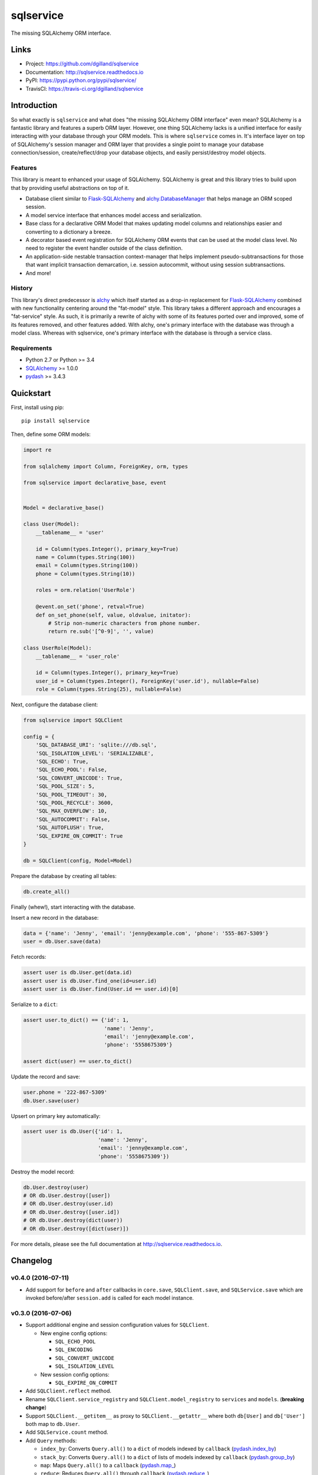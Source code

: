 **********
sqlservice
**********

|version| |travis| |coveralls| |license|


The missing SQLAlchemy ORM interface.


Links
=====

- Project: https://github.com/dgilland/sqlservice
- Documentation: http://sqlservice.readthedocs.io
- PyPI: https://pypi.python.org/pypi/sqlservice/
- TravisCI: https://travis-ci.org/dgilland/sqlservice


Introduction
============

So what exactly is ``sqlservice`` and what does "the missing SQLAlchemy ORM interface" even mean? SQLAlchemy is a fantastic library and features a superb ORM layer. However, one thing SQLAlchemy lacks is a unified interface for easily interacting with your database through your ORM models. This is where ``sqlservice`` comes in. It's interface layer on top of SQLAlchemy's session manager and ORM layer that provides a single point to manage your database connection/session, create/reflect/drop your database objects, and easily persist/destroy model objects.

Features
--------

This library is meant to enhanced your usage of SQLAlchemy. SQLAlchemy is great and this library tries to build upon that by providing useful abstractions on top of it.

- Database client similar to `Flask-SQLAlchemy <http://flask-sqlalchemy.pocoo.org/>`_ and `alchy.DatabaseManager <http://alchy.readthedocs.io/en/latest/api.html#alchy.manager.Manager>`_ that helps manage an ORM scoped session.
- A model service interface that enhances model access and serialization.
- Base class for a declarative ORM Model that makes updating model columns and relationships easier and converting to a dictionary a breeze.
- A decorator based event registration for SQLAlchemy ORM events that can be used at the model class level. No need to register the event handler outside of the class definition.
- An application-side nestable transaction context-manager that helps implement pseudo-subtransactions for those that want implicit transaction demarcation, i.e. session autocommit, without using session subtransactions.
- And more!


History
-------

This library's direct predecessor is `alchy <https://github.com/dgilland/alchy>`_ which itself started as a drop-in replacement for `Flask-SQLAlchemy <http://flask-sqlalchemy.pocoo.org/>`_ combined with new functionality centering around the "fat-model" style. This library takes a different approach and encourages a "fat-service" style. As such, it is primarily a rewrite of alchy with some of its features ported over and improved, some of its features removed, and other features added. With alchy, one's primary interface with the database was through a model class. Whereas with sqlservice, one's primary interface with the database is through a service class.


Requirements
------------

- Python 2.7 or Python >= 3.4
- `SQLAlchemy <http://www.sqlalchemy.org/>`_ >= 1.0.0
- `pydash <http://pydash.readthedocs.io>`_ >= 3.4.3


Quickstart
==========

First, install using pip:


::

    pip install sqlservice


Then, define some ORM models:

.. code-block:: python

    import re

    from sqlalchemy import Column, ForeignKey, orm, types

    from sqlservice import declarative_base, event


    Model = declarative_base()

    class User(Model):
        __tablename__ = 'user'

        id = Column(types.Integer(), primary_key=True)
        name = Column(types.String(100))
        email = Column(types.String(100))
        phone = Column(types.String(10))

        roles = orm.relation('UserRole')

        @event.on_set('phone', retval=True)
        def on_set_phone(self, value, oldvalue, initator):
            # Strip non-numeric characters from phone number.
            return re.sub('[^0-9]', '', value)

    class UserRole(Model):
        __tablename__ = 'user_role'

        id = Column(types.Integer(), primary_key=True)
        user_id = Column(types.Integer(), ForeignKey('user.id'), nullable=False)
        role = Column(types.String(25), nullable=False)


Next, configure the database client:

.. code-block:: python

    from sqlservice import SQLClient

    config = {
        'SQL_DATABASE_URI': 'sqlite:///db.sql',
        'SQL_ISOLATION_LEVEL': 'SERIALIZABLE',
        'SQL_ECHO': True,
        'SQL_ECHO_POOL': False,
        'SQL_CONVERT_UNICODE': True,
        'SQL_POOL_SIZE': 5,
        'SQL_POOL_TIMEOUT': 30,
        'SQL_POOL_RECYCLE': 3600,
        'SQL_MAX_OVERFLOW': 10,
        'SQL_AUTOCOMMIT': False,
        'SQL_AUTOFLUSH': True,
        'SQL_EXPIRE_ON_COMMIT': True
    }

    db = SQLClient(config, Model=Model)


Prepare the database by creating all tables:

.. code-block:: python

    db.create_all()


Finally (whew!), start interacting with the database.

Insert a new record in the database:

.. code-block:: python

    data = {'name': 'Jenny', 'email': 'jenny@example.com', 'phone': '555-867-5309'}
    user = db.User.save(data)


Fetch records:

.. code-block:: python

    assert user is db.User.get(data.id)
    assert user is db.User.find_one(id=user.id)
    assert user is db.User.find(User.id == user.id)[0]


Serialize to a ``dict``:

.. code-block:: python

    assert user.to_dict() == {'id': 1,
                              'name': 'Jenny',
                              'email': 'jenny@example.com',
                              'phone': '5558675309'}

    assert dict(user) == user.to_dict()


Update the record and save:

.. code-block:: python

    user.phone = '222-867-5309'
    db.User.save(user)


Upsert on primary key automatically:

.. code-block:: python

    assert user is db.User({'id': 1,
                            'name': 'Jenny',
                            'email': 'jenny@example.com',
                            'phone': '5558675309'})


Destroy the model record:

.. code-block:: python

    db.User.destroy(user)
    # OR db.User.destroy([user])
    # OR db.User.destroy(user.id)
    # OR db.User.destroy([user.id])
    # OR db.User.destroy(dict(user))
    # OR db.User.destroy([dict(user)])


For more details, please see the full documentation at http://sqlservice.readthedocs.io.



.. |version| image:: http://img.shields.io/pypi/v/sqlservice.svg?style=flat-square
    :target: https://pypi.python.org/pypi/sqlservice/

.. |travis| image:: http://img.shields.io/travis/dgilland/sqlservice/master.svg?style=flat-square
    :target: https://travis-ci.org/dgilland/sqlservice

.. |coveralls| image:: http://img.shields.io/coveralls/dgilland/sqlservice/master.svg?style=flat-square
    :target: https://coveralls.io/r/dgilland/sqlservice

.. |license| image:: http://img.shields.io/pypi/l/sqlservice.svg?style=flat-square
    :target: https://pypi.python.org/pypi/sqlservice/


Changelog
=========


v0.4.0 (2016-07-11)
-------------------

- Add support for ``before`` and ``after`` callbacks in ``core.save``, ``SQLClient.save``, and ``SQLService.save`` which are invoked before/after ``session.add`` is called for each model instance.


v0.3.0 (2016-07-06)
-------------------

- Support additional engine and session configuration values for ``SQLClient``.

  - New engine config options:

    - ``SQL_ECHO_POOL``
    - ``SQL_ENCODING``
    - ``SQL_CONVERT_UNICODE``
    - ``SQL_ISOLATION_LEVEL``

  - New session config options:

    - ``SQL_EXPIRE_ON_COMMIT``

- Add ``SQLClient.reflect`` method.
- Rename ``SQLClient.service_registry`` and ``SQLClient.model_registry`` to ``services`` and ``models``. (**breaking change**)
- Support ``SQLClient.__getitem__`` as proxy to ``SQLClient.__getattr__`` where both ``db[User]`` and ``db['User']`` both map to ``db.User``.
- Add ``SQLService.count`` method.
- Add ``Query`` methods:

  - ``index_by``: Converts ``Query.all()`` to a ``dict`` of models indexed by ``callback`` (`pydash.index_by <http://pydash.readthedocs.io/en/latest/api.html#pydash.collections.index_by>`_)
  - ``stack_by``: Converts ``Query.all()`` to a ``dict`` of lists of models indexed by ``callback`` (`pydash.group_by <http://pydash.readthedocs.io/en/latest/api.html#pydash.collections.group_by>`_)
  - ``map``: Maps ``Query.all()`` to a ``callback`` (`pydash.map_ <http://pydash.readthedocs.io/en/latest/api.html#pydash.collections.map_>`_)
  - ``reduce``: Reduces ``Query.all()`` through ``callback`` (`pydash.reduce_ <http://pydash.readthedocs.io/en/latest/api.html#pydash.collections.reduce_>`_)
  - ``reduce_right``: Reduces ``Query.all()`` through ``callback`` from right (`pydash.reduce_right <http://pydash.readthedocs.io/en/latest/api.html#pydash.collections.reduce_right>`_)
  - ``pluck``: Retrieves value of of specified property from all elements of ``Query.all()`` (`pydash.pluck <http://pydash.readthedocs.io/en/latest/api.html#pydash.collections.pluck>`_)
  - ``chain``: Initializes a chain object with ``Query.all()`` (`pydash.chain <http://pydash.readthedocs.io/en/latest/api.html#pydash.chaining.chain>`_)

- Rename ``Query`` properties: (**breaking change**)

  - ``model_classes`` to ``entities``
  - ``joined_model_classes`` to ``join_entities``
  - ``all_model_classes`` to ``all_entities``


v0.2.0 (2016-06-15)
-------------------

- Add Python 2.7 compatibility.
- Add concept of ``model_registry`` and ``service_registry`` to ``SQLClient`` class:

  - ``SQLClient.model_registry`` returns mapping of ORM model names to ORM model classes bound to ``SQLClient.Model``.
  - ``SQLService`` instances are created with each model class bound to declarative base, ``SQLClient.Model`` and stored in ``SQLClient.service_registry``.
  - Access to each model class ``SQLService`` instance is available via attribute access to ``SQLClient``. The attribute name corresponds to the model class name (e.g. given a ``User`` ORM model, it would be accessible at ``sqlclient.User``.

- Add new methods to ``SQLClient`` class:

  - ``save``: Generic saving of model class instances similar to ``SQLService.save`` but works for any model class instance.
  - ``destroy``: Generic deletion of model class instances or ``dict`` containing primary keys where model class is explicitly passed in. Similar to ``SQLService.destroy``.

- Rename ``SQLService.delete`` to ``destroy``. (**breaking change**)
- Change ``SQLService`` initialization signature to ``SQLService(db, model_class)`` and remove class attribute ``model_class`` in favor of instance attribute. (**breaking change**)
- Add properties to ``SQLClient`` class:

  - ``service_registry``
  - ``model_registry``

- Add properties to ``Query`` class:

  - ``model_classes``: Returns list of model classes used to during ``Query`` creation.
  - ``joined_model_classes``: Returns list of joined model classes of ``Query``.
  - ``all_model_classes``: Returns ``Query.model_classes`` + ``Query.joined_model_classes``.

- Remove methods from ``SQLService`` class: (**breaking change**)

  - ``query_one``
  - ``query_many``
  - ``default_order_by`` (default order by determination moved to ``Query.search``)

- Remove ``sqlservice.service.transaction`` decorator in favor of using transaction context manager within methods. (**breaking change**)
- Fix incorrect passing of ``SQL_DATABASE_URI`` value to ``SQLClient.create_engine`` in ``SQLClient.__init__``.


v0.1.0 (2016-05-24)
-------------------

- First release.


